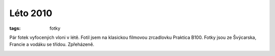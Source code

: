 Léto 2010
#########

:tags: fotky

.. class:: intro

Pár fotek vyfocených vloni v létě. Fotil jsem na klasickou filmovou zrcadlovku
Praktica B100. Fotky jsou ze Švýcarska, Francie a vodáku se třídou. Zpřeházeně.

.. image:: images/2011-03-11-leto-2010/foto02.jpg

.. image:: images/2011-03-11-leto-2010/foto01.jpg

.. image:: images/2011-03-11-leto-2010/foto04.jpg

.. image:: images/2011-03-11-leto-2010/foto03.jpg

.. image:: images/2011-03-11-leto-2010/foto07.jpg

.. image:: images/2011-03-11-leto-2010/foto08.jpg

.. image:: images/2011-03-11-leto-2010/foto06.jpg

